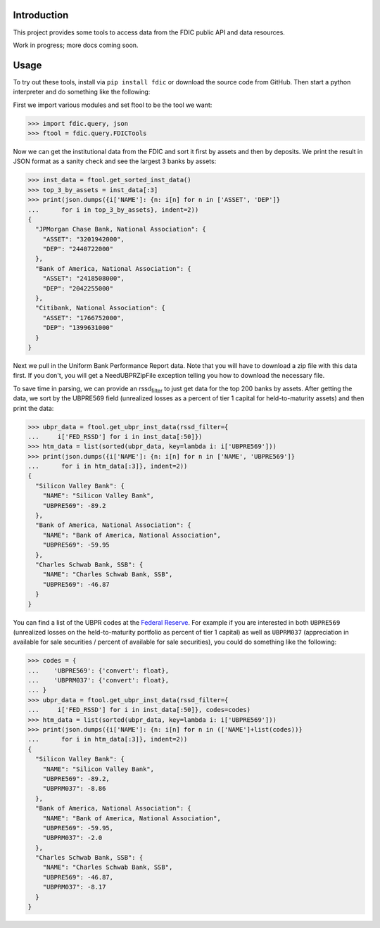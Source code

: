 Introduction
============

This project provides some tools to access data from the FDIC public API
and data resources.

Work in progress; more docs coming soon.

Usage
=====

To try out these tools, install via ``pip install fdic`` or download the
source code from GitHub. Then start a python interpreter and do
something like the following:

First we import various modules and set ftool to be the tool we want:

.. code:: python

   >>> import fdic.query, json
   >>> ftool = fdic.query.FDICTools

Now we can get the institutional data from the FDIC and sort it first by
assets and then by deposits. We print the result in JSON format as a
sanity check and see the largest 3 banks by assets:

.. code:: python

   >>> inst_data = ftool.get_sorted_inst_data()
   >>> top_3_by_assets = inst_data[:3]
   >>> print(json.dumps({i['NAME']: {n: i[n] for n in ['ASSET', 'DEP']}
   ...      for i in top_3_by_assets}, indent=2))
   {
     "JPMorgan Chase Bank, National Association": {
       "ASSET": "3201942000",
       "DEP": "2440722000"
     },
     "Bank of America, National Association": {
       "ASSET": "2418508000",
       "DEP": "2042255000"
     },
     "Citibank, National Association": {
       "ASSET": "1766752000",
       "DEP": "1399631000"
     }
   }

Next we pull in the Uniform Bank Performance Report data. Note that you
will have to download a zip file with this data first. If you don't, you
will get a NeedUBPRZipFile exception telling you how to download the
necessary file.

To save time in parsing, we can provide an rssd\ :sub:`filter` to just
get data for the top 200 banks by assets. After getting the data, we
sort by the UBPRE569 field (unrealized losses as a percent of tier 1
capital for held-to-maturity assets) and then print the data:

.. code:: python

   >>> ubpr_data = ftool.get_ubpr_inst_data(rssd_filter={
   ...     i['FED_RSSD'] for i in inst_data[:50]})
   >>> htm_data = list(sorted(ubpr_data, key=lambda i: i['UBPRE569']))
   >>> print(json.dumps({i['NAME']: {n: i[n] for n in ['NAME', 'UBPRE569']}
   ...      for i in htm_data[:3]}, indent=2))
   {
     "Silicon Valley Bank": {
       "NAME": "Silicon Valley Bank",
       "UBPRE569": -89.2
     },
     "Bank of America, National Association": {
       "NAME": "Bank of America, National Association",
       "UBPRE569": -59.95
     },
     "Charles Schwab Bank, SSB": {
       "NAME": "Charles Schwab Bank, SSB",
       "UBPRE569": -46.87
     }
   }

You can find a list of the UBPR codes at the `Federal
Reserve <https://www.federalreserve.gov/apps/mdrm/data-dictionary/search/series?sid=1388&show_short_title=False&show_conf=False&rep_status=All&rep_state=Opened&rep_period=Before&date_start=20160912&date_end=20160912>`__.
For example if you are interested in both ``UBPRE569`` (unrealized
losses on the held-to-maturity portfolio as percent of tier 1 capital)
as well as ``UBPRM037`` (appreciation in available for sale securities /
percent of available for sale securities), you could do something like
the following:

.. code:: python

   >>> codes = {
   ...    'UBPRE569': {'convert': float},
   ...    'UBPRM037': {'convert': float},
   ... }
   >>> ubpr_data = ftool.get_ubpr_inst_data(rssd_filter={
   ...     i['FED_RSSD'] for i in inst_data[:50]}, codes=codes)
   >>> htm_data = list(sorted(ubpr_data, key=lambda i: i['UBPRE569']))
   >>> print(json.dumps({i['NAME']: {n: i[n] for n in (['NAME']+list(codes))}
   ...      for i in htm_data[:3]}, indent=2))
   {
     "Silicon Valley Bank": {
       "NAME": "Silicon Valley Bank",
       "UBPRE569": -89.2,
       "UBPRM037": -8.86
     },
     "Bank of America, National Association": {
       "NAME": "Bank of America, National Association",
       "UBPRE569": -59.95,
       "UBPRM037": -2.0
     },
     "Charles Schwab Bank, SSB": {
       "NAME": "Charles Schwab Bank, SSB",
       "UBPRE569": -46.87,
       "UBPRM037": -8.17
     }
   }

